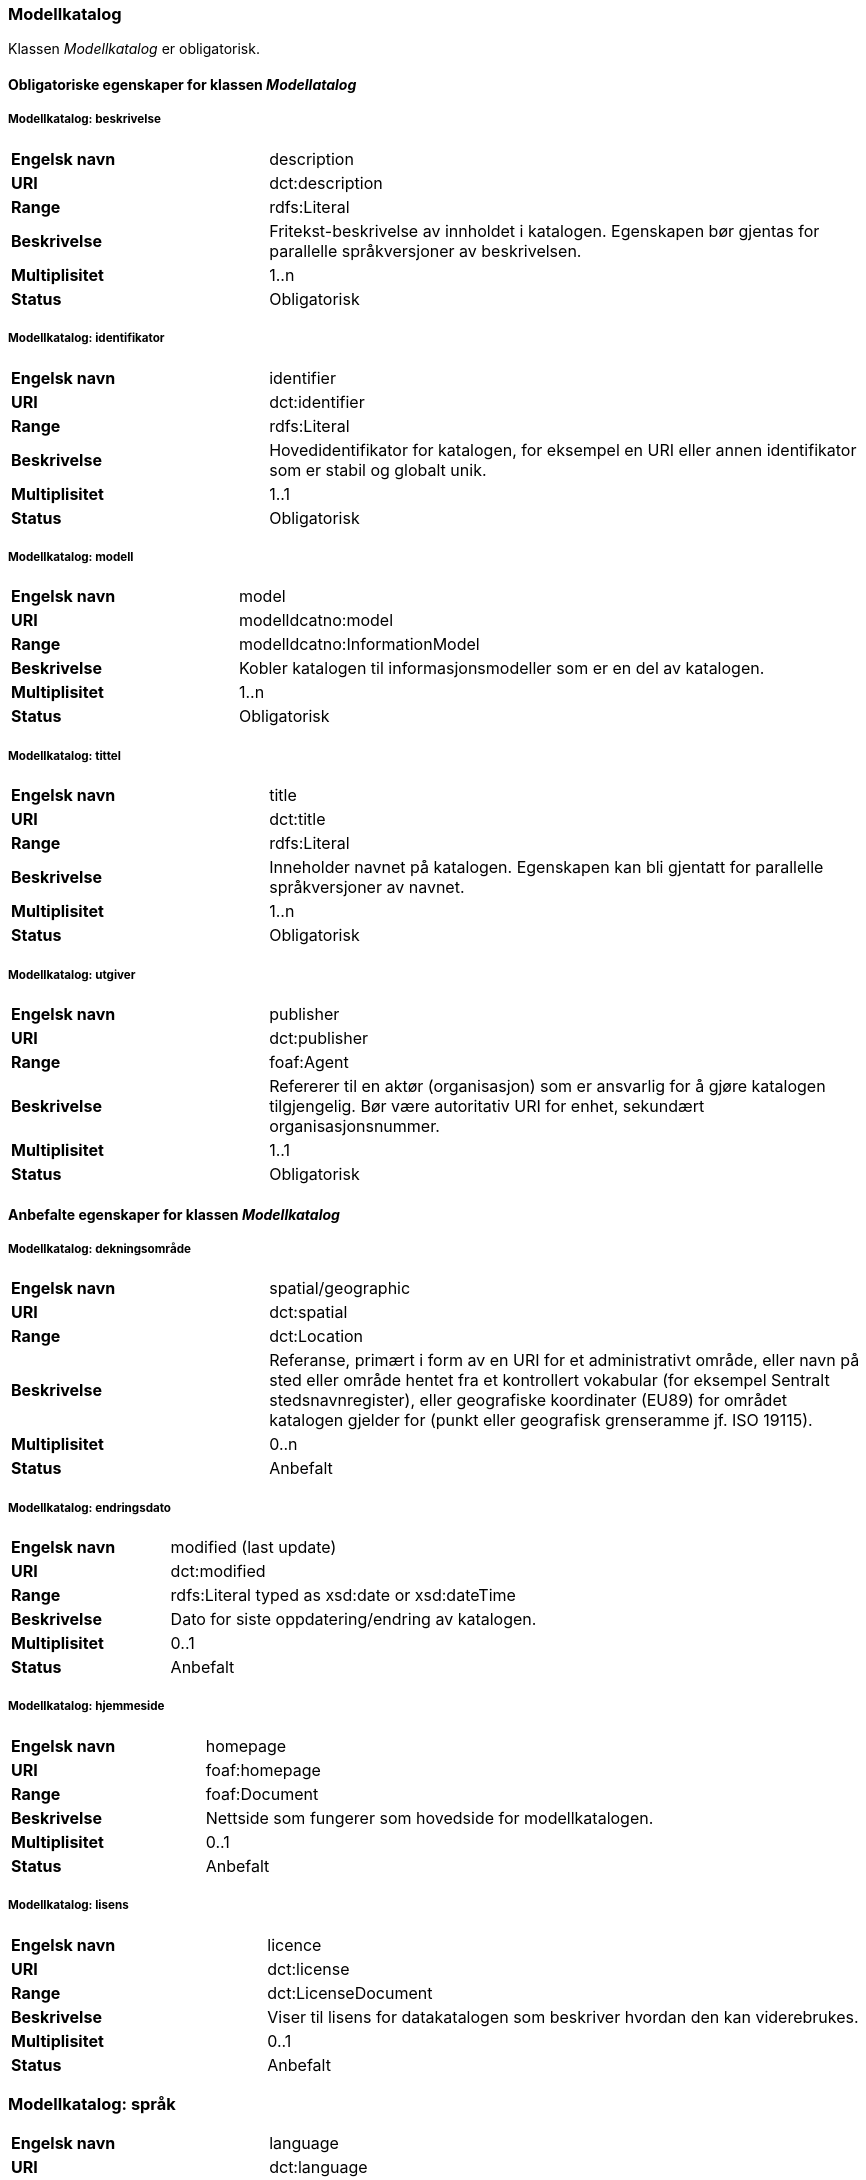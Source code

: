 === Modellkatalog [[modellkatalog]]

Klassen _Modellkatalog_ er obligatorisk.

==== Obligatoriske egenskaper for klassen _Modellatalog_

===== Modellkatalog: beskrivelse [[modellkatalog-beskrivelse]]

[cols="30s,70d"]
|===
|Engelsk navn| description
|URI| dct:description
|Range| rdfs:Literal
|Beskrivelse| Fritekst-beskrivelse av innholdet i katalogen. Egenskapen bør gjentas for parallelle språkversjoner av beskrivelsen.
|Multiplisitet| 1..n
|Status| Obligatorisk
|===

===== Modellkatalog: identifikator [[modellkatalog-identifikator]]

[cols="30s,70d"]
|===
|Engelsk navn| identifier
|URI| dct:identifier
|Range| rdfs:Literal
|Beskrivelse| Hovedidentifikator for katalogen, for eksempel en URI eller annen identifikator som er stabil og globalt unik.
|Multiplisitet| 1..1
|Status| Obligatorisk
|===

===== Modellkatalog: modell

[cols="30s,70d"]
|===
|Engelsk navn| model
|URI| modelldcatno:model
|Range| modelldcatno:InformationModel
|Beskrivelse| Kobler katalogen til informasjonsmodeller som er en del av katalogen.
|Multiplisitet| 1..n
|Status| Obligatorisk
|===

===== Modellkatalog: tittel [[modellkatalog-tittel]]

[cols="30s,70d"]
|===
|Engelsk navn| title
|URI| dct:title
|Range| rdfs:Literal
|Beskrivelse| Inneholder navnet på katalogen. Egenskapen kan bli gjentatt for parallelle språkversjoner av navnet.
|Multiplisitet| 1..n
|Status| Obligatorisk
|===

===== Modellkatalog: utgiver [[modellkatalog-utgiver]]

[cols="30s,70d"]
|===
|Engelsk navn| publisher
|URI| dct:publisher
|Range| foaf:Agent
|Beskrivelse| Refererer til en aktør (organisasjon) som er ansvarlig for å gjøre katalogen tilgjengelig. Bør være autoritativ URI for enhet, sekundært organisasjonsnummer.
|Multiplisitet| 1..1
|Status| Obligatorisk
|===

==== Anbefalte egenskaper for klassen _Modellkatalog_

===== Modellkatalog: dekningsområde [[modellkatalog-dekningsomrade]]

[cols="30s,70d"]
|===
|Engelsk navn| spatial/geographic
|URI| dct:spatial
|Range| dct:Location
|Beskrivelse| Referanse, primært i form av en URI for et administrativt område, eller navn på sted eller område hentet fra et kontrollert vokabular (for eksempel Sentralt stedsnavnregister), eller geografiske koordinater (EU89) for området katalogen gjelder for (punkt eller geografisk grenseramme jf. ISO 19115).
|Multiplisitet| 0..n
|Status| Anbefalt
|===

===== Modellkatalog: endringsdato [[modellkatalog-endringsdato]]

[cols="30s,70d"]
|===
|Engelsk navn| modified (last update)
|URI| dct:modified
|Range| rdfs:Literal typed as xsd:date or xsd:dateTime
|Beskrivelse| Dato for siste oppdatering/endring av katalogen.
|Multiplisitet| 0..1
|Status| Anbefalt
|===

===== Modellkatalog: hjemmeside [[modellkatalog-hjemmeside]]

[cols="30s,70d"]
|===
|Engelsk navn| homepage
|URI| foaf:homepage
|Range| foaf:Document
|Beskrivelse| Nettside som fungerer som hovedside for modellkatalogen.
|Multiplisitet| 0..1
|Status| Anbefalt
|===

===== Modellkatalog: lisens [[modellkatalog-lisens]]

[cols="30s,70d"]
|===
|Engelsk navn| licence
|URI| dct:license
|Range| dct:LicenseDocument
|Beskrivelse| Viser til lisens for datakatalogen som beskriver hvordan den kan viderebrukes.
|Multiplisitet| 0..1
|Status| Anbefalt
|===

=== Modellkatalog: språk [[modellkatalog-sprak]]

[cols="30s,70d"]
|===
|Engelsk navn| language
|URI| dct:language
|Range| dct:LinguisticSystem
|Beskrivelse| Referanse til språket som katalogen er på. Kan repeteres dersom det er flere språk i katalogen.
|Multiplisitet| 0..n
|Status| Anbefalt
|===

===== Modellkatalog: temaer [[modellkatalog-temaer]]

[cols="30s,70d"]
|===
|Engelsk navn| themes
|URI| dcat:themeTaxonomy
|Range| skos:ConceptScheme
|Beskrivelse| Refererer til et kunnskapsorganiseringssystem (KOS) som er brukt for å klassifisere katalogens informasjonsmodeller.
|Multiplisitet| 0..n
|Status| Anbefalt
|===

=== Modellkatalog: utgivelsesdato [[modellkatalog-utgivelsesdato]]

[cols="30s,70d"]
|===
|Engelsk navn| issued (release date)
|URI| dct:issued
|Range| rdfs:Literal typed as xsd:date or xsd:dateTime
|Beskrivelse| Dato for formell utgivelse (publisering) av katalogen.
|Multiplisitet| 0..1
|Status| Anbefalt
|===

==== Valgfrie egenskaper for klassen _Modellkatalog_

=== Modellatalog: er del av [[modellkatalog-er-del-av]]

[cols="30s,70d"]
|===
|Engelsk navn| is part of
|URI| dct:isPartOf
|Range| dcat:Catalog
|Beskrivelse| Referanse til en beslektet katalog som denne katalogen fysisk eller logisk er inkludert i.
|Multiplisitet| 0..1
|Status| Valgfri
|Kommentar| Norsk utvidelse - Denne egenskapen er ikke eksplisitt tatt med i BRegDCAT-AP, men den var med i DCAT-AP-NO v.1.1 og i DCAT-AP v.2.0.0 som BRegDCAT-AP er basert på.
|===

===== Modellkatalog: har del [[modellkatalog-har-del]]

[cols="30s,70d"]
|===
|Engelsk navn| has part
|URI| dct:hasPart
|Range| dcat:Catalog
|Beskrivelse| Referanse til en beslektet katalog som er en del av den beskrevne katalogen.
|Multiplisitet| 0..n
|Status| Valgfri
|Kommentar| Norsk utvidelse - Denne egenskapen er ikke eksplisitt tatt med i BRegDCAT-AP, men den var med i DCAT-AP-NO v.1.1 og i DCAT-AP v.2.0.0 som BRegDCAT-AP er basert på.
|===
